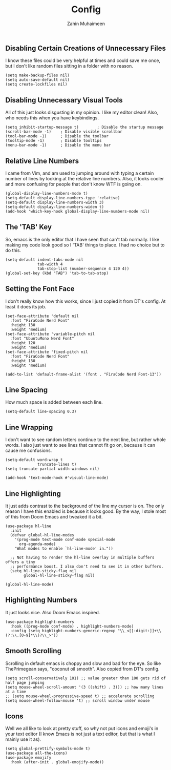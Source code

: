 #+TITLE: Config
#+AUTHOR: Zahin Muhaimeen
#+DESCRIPTION: Basic configurations to make my text editing life easier

** Disabling Certain Creations of Unnecessary Files
I know these files could be very helpful at times and could save me once, but I don't like random files sitting in a folder with no reason.

#+begin_src elisp
(setq make-backup-files nil)
(setq auto-save-default nil)
(setq create-lockfiles nil)
#+end_src

** Disabling Unnecessary Visual Tools
All of this just looks disgusting in my opinion. I like my editor clean! Also, who needs this when you have keybindings.

#+begin_src elisp
(setq inhibit-startup-message t)        ; Disable the startup message
(scroll-bar-mode -1)    ; Disable visible scrollbar
(tool-bar-mode -1)      ; Disable the toolbar
(tooltip-mode -1)       ; Disable tooltips
(menu-bar-mode -1)      ; Disable the menu bar
#+end_src

** Relative Line Numbers
I came from Vim, and am used to jumping around with typing a certain number of lines by looking at the relative line numbers. Also, it looks cooler and more confusing for people that don't know WTF is going on.

#+begin_src elisp
(global-display-line-numbers-mode t)
(setq-default display-line-numbers-type 'relative)
(setq-default display-line-numbers-width 3)
(setq-default display-line-numbers-widen t)
(add-hook 'which-key-hook global-display-line-numbers-mode nil)
#+end_src

** The 'TAB' Key
So, emacs is the only editor that I have seen that can't tab normally. I like making my code look good so I 'TAB' things to place. I had no choice but to do this.
#+begin_src elisp
(setq-default indent-tabs-mode nil
              tab-width 4
              tab-stop-list (number-sequence 4 120 4))
(global-set-key (kbd "TAB") 'tab-to-tab-stop)
#+end_src

** Setting the Font Face
I don't really know how this works, since I just copied it from DT's config. At least it does its job.

#+begin_src elisp
(set-face-attribute 'default nil
  :font "FiraCode Nerd Font"
  :height 130
  :weight 'medium)
(set-face-attribute 'variable-pitch nil
  :font "UbuntuMono Nerd Font"
  :height 120
  :weight 'medium)
(set-face-attribute 'fixed-pitch nil
  :font "FiraCode Nerd Font"
  :height 130
  :weight 'medium)

(add-to-list 'default-frame-alist '(font . "FiraCode Nerd Font-13"))
#+end_src

** Line Spacing
How much space is added between each line.

#+begin_src elisp
(setq-default line-spacing 0.3)
#+end_src

** Line Wrapping
I don't want to see random letters continue to the next line, but rather whole words. I also just want to see lines that cannot fit go on, because it can cause me confusions.

#+begin_src elisp
(setq-default word-wrap t
              truncate-lines t)
(setq truncate-partial-width-windows nil)

(add-hook 'text-mode-hook #'visual-line-mode)
#+end_src

** Line Highlighting
It just adds contrast to the background of the line my cursor is on. The only reason I have this enabled is because it looks good. By the way, I stole most of this from Doom Emacs and tweaked it a bit.

#+begin_src elisp
(use-package hl-line
  :init
  (defvar global-hl-line-modes
    '(prog-mode text-mode conf-mode special-mode
      org-agenda-mode)
    "What modes to enable `hl-line-mode' in."))

  ;; Not having to render the hl-line overlay in multiple buffers offers a tiny
  ;; performance boost. I also don't need to see it in other buffers.
  (setq hl-line-sticky-flag nil
        global-hl-line-sticky-flag nil)

(global-hl-line-mode)
#+end_src

** Highlighting Numbers
It just looks nice. Also Doom Emacs inspired.

#+begin_src elisp
(use-package highlight-numbers
  :hook ((prog-mode conf-mode) . highlight-numbers-mode)
  :config (setq highlight-numbers-generic-regexp "\\_<[[:digit:]]+\\(?:\\.[0-9]*\\)?\\_>"))
#+end_src

** Smooth Scrolling
Scrolling in default emacs is choppy and slow and bad for the eye. So like ThePrimegean says, "coconut oil smooth". Also copied from DT's config.

#+begin_src elisp
(setq scroll-conservatively 101) ;; value greater than 100 gets rid of half page jumping
(setq mouse-wheel-scroll-amount '(3 ((shift) . 3))) ;; how many lines at a time
;; (setq mouse-wheel-progressive-speed t) ;; accelerate scrolling
(setq mouse-wheel-follow-mouse 't) ;; scroll window under mouse
#+end_src

** Icons
Well we all like to look at pretty stuff, so why not put icons and emoji's in your text editor (I know Emacs is not just a text editor, but that is what I mainly use it as).

#+begin_src elisp
(setq global-prettify-symbols-mode t)
(use-package all-the-icons)
(use-package emojify
  :hook (after-init . global-emojify-mode))
#+end_src
